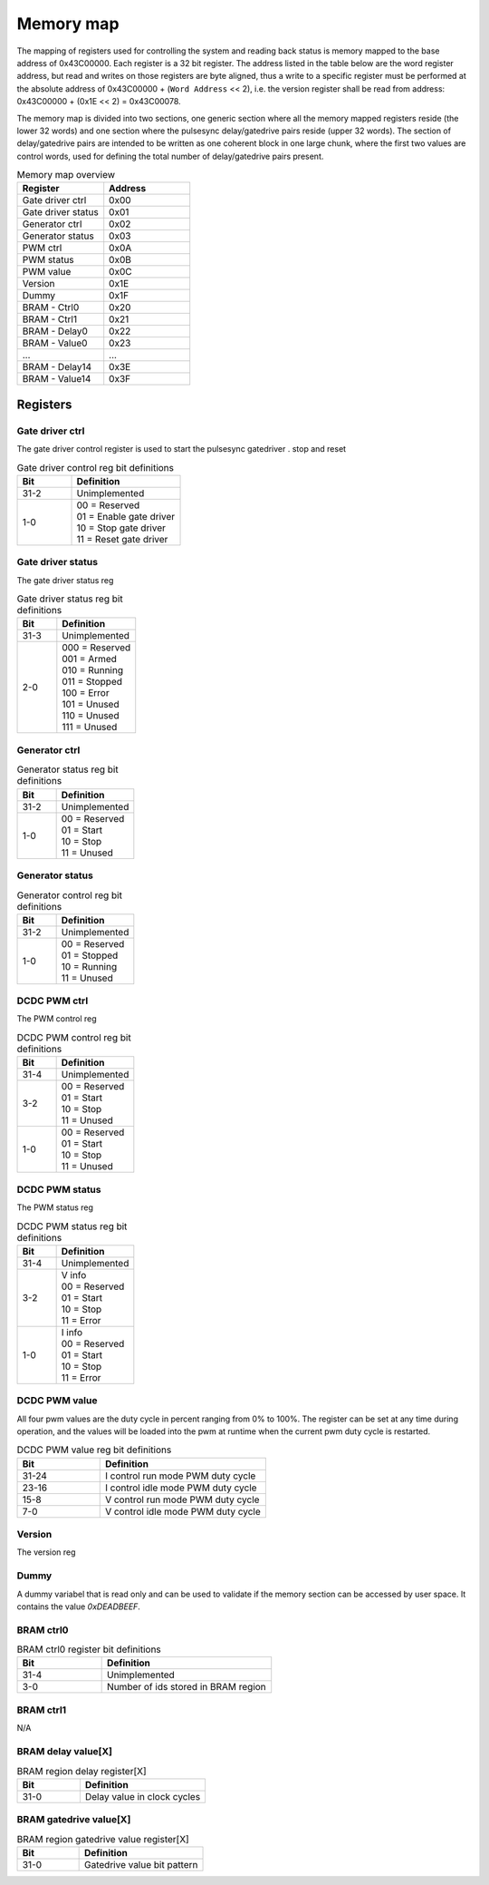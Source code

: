 Memory map
==========

The mapping of registers used for controlling the system and reading back status is memory mapped to the base address of 0x43C00000. Each register is a 32 bit register. The address listed in the table below are the word register address, but read and writes on those registers are byte aligned, thus a write to a specific register must be performed at the absolute address of 0x43C00000 + (``Word Address`` << 2), i.e. the version register shall be read from address: 0x43C00000 + (0x1E << 2) = 0x43C00078.

The memory map is divided into two sections, one generic section where all the memory mapped registers reside (the lower 32 words) and one section where the pulsesync delay/gatedrive pairs reside (upper 32 words). The section of delay/gatedrive pairs are intended to be written as one coherent block in one large chunk, where the first two values are control words, used for defining the total number of delay/gatedrive pairs present.

.. tabularcolumns:: \Yl{0.2}|\Yl{0.2}

.. list-table:: Memory map overview
   :header-rows: 1
   :widths: 1 1

   * - **Register**
     - **Address**
   * - Gate driver ctrl
     - 0x00
   * - Gate driver status
     - 0x01
   * - Generator ctrl 
     - 0x02
   * - Generator status
     - 0x03
   * - PWM ctrl
     - 0x0A
   * - PWM status
     - 0x0B
   * - PWM value
     - 0x0C
   * - Version
     - 0x1E
   * - Dummy
     - 0x1F
   * - BRAM - Ctrl0
     - 0x20
   * - BRAM - Ctrl1 
     - 0x21
   * - BRAM - Delay0
     - 0x22
   * - BRAM - Value0
     - 0x23
   * - ...
     - ...
   * - BRAM - Delay14
     - 0x3E
   * - BRAM - Value14
     - 0x3F

Registers
---------

Gate driver ctrl
^^^^^^^^^^^^^^^^

The gate driver control register is used to start the pulsesync gatedriver . stop and reset

.. wavedrom:: ./wavedrom/gatedriver/control_reg.json
   :caption: Gate driver control reg

.. tabularcolumns:: \Yl{0.2}|\Yl{0.4}
.. list-table:: Gate driver control reg bit definitions
   :widths: 1 2
   :header-rows: 1

   * - **Bit**
     - **Definition**
   * - | 31-2
     - | Unimplemented
   * - | 1-0
     - | 00 = Reserved
       | 01 = Enable gate driver
       | 10 = Stop gate driver
       | 11 = Reset gate driver

.. raw:: latex
   
   \newpage


Gate driver status
^^^^^^^^^^^^^^^^^^

The gate driver status reg

.. wavedrom:: ./wavedrom/gatedriver/status_reg.json
   :caption: Gate driver status reg

.. tabularcolumns:: \Yl{0.2}|\Yl{0.4}

.. list-table:: Gate driver status reg bit definitions
   :widths: 1 2
   :header-rows: 1

   * - **Bit**
     - **Definition**
   * - | 31-3
     - | Unimplemented
   * - | 2-0
     - | 000 = Reserved
       | 001 = Armed
       | 010 = Running
       | 011 = Stopped
       | 100 = Error
       | 101 = Unused
       | 110 = Unused
       | 111 = Unused

.. raw:: latex
   
   \newpage

Generator ctrl
^^^^^^^^^^^^^^

.. wavedrom:: ./wavedrom/generator_status_reg.json
   :caption: Generator status register

.. tabularcolumns:: \Yl{0.2}|\Yl{0.4}

.. list-table:: Generator status reg bit definitions
   :widths: 1 2
   :header-rows: 1

   * - **Bit**
     - **Definition**
   * - | 31-2
     - | Unimplemented
   * - | 1-0
     - | 00 = Reserved
       | 01 = Start
       | 10 = Stop
       | 11 = Unused

.. raw:: latex
   
   \newpage

Generator status
^^^^^^^^^^^^^^^^

.. wavedrom:: ./wavedrom/generator_ctrl_reg.json
   :caption: Generator control register

.. tabularcolumns:: \Yl{0.2}|\Yl{0.4}

.. list-table:: Generator control reg bit definitions
   :widths: 1 2
   :header-rows: 1

   * - **Bit**
     - **Definition**
   * - | 31-2
     - | Unimplemented
   * - | 1-0
     - | 00 = Reserved
       | 01 = Stopped
       | 10 = Running
       | 11 = Unused

.. raw:: latex
   
   \newpage

DCDC PWM ctrl
^^^^^^^^^^^^^

The PWM control reg

.. wavedrom:: ./wavedrom/pwm_control.json
   :caption: PWM control register

.. tabularcolumns:: \Yl{0.2}|\Yl{0.4}

.. list-table:: DCDC PWM control reg bit definitions
   :widths: 1 2
   :header-rows: 1

   * - **Bit**
     - **Definition**
   * - | 31-4
     - | Unimplemented
   * - | 3-2
     - | 00 = Reserved
       | 01 = Start
       | 10 = Stop
       | 11 = Unused
   * - | 1-0
     - | 00 = Reserved
       | 01 = Start
       | 10 = Stop
       | 11 = Unused

.. raw:: latex
   
   \newpage

DCDC PWM status
^^^^^^^^^^^^^^^

The PWM status reg 

.. wavedrom:: ./wavedrom/pwm_status.json
   :caption: PWM status register

.. tabularcolumns:: \Yl{0.2}|\Yl{0.4}

.. list-table:: DCDC PWM status reg bit definitions
   :widths: 1 2
   :header-rows: 1

   * - **Bit**
     - **Definition**
   * - | 31-4
     - | Unimplemented
   * - | 3-2
     - | V info
       | 00 = Reserved
       | 01 = Start
       | 10 = Stop
       | 11 = Error
   * - | 1-0
     - | I info
       | 00 = Reserved
       | 01 = Start
       | 10 = Stop
       | 11 = Error

.. raw:: latex
   
   \newpage

DCDC PWM value
^^^^^^^^^^^^^^

All four pwm values are the duty cycle in percent ranging from 0% to 100%. The register can be set at any time during operation, and the values will be loaded into the pwm at runtime when the current pwm duty cycle is restarted.

.. wavedrom:: ./wavedrom/pwm_value.json
   :caption: PWM value register

.. tabularcolumns:: \Yl{0.2}|\Yl{0.4}

.. list-table:: DCDC PWM value reg bit definitions
   :widths: 1 2
   :header-rows: 1

   * - **Bit**
     - **Definition**
   * - | 31-24
     - | I control run mode PWM duty cycle
   * - | 23-16
     - | I control idle mode PWM duty cycle
   * - | 15-8
     - | V control run mode PWM duty cycle
   * - | 7-0
     - | V control idle mode PWM duty cycle

.. raw:: latex
   
   \newpage

Version
^^^^^^^

The version reg

.. raw:: latex
   
   \newpage

Dummy
^^^^^

A dummy variabel that is read only and can be used to validate if the memory section can be accessed by user space. It contains the value `0xDEADBEEF`.

.. raw:: latex
   
   \newpage

BRAM ctrl0
^^^^^^^^^^

.. wavedrom:: ./wavedrom/bram_ctrl0.json
   :caption: BRAM ctrl0 register

.. tabularcolumns:: \Yl{0.2}|\Yl{0.4}

.. list-table:: BRAM ctrl0 register bit definitions
   :widths: 1 2
   :header-rows: 1

   * - **Bit**
     - **Definition**
   * - | 31-4
     - | Unimplemented
   * - | 3-0
     - | Number of ids stored in BRAM region

.. raw:: latex
   
   \newpage


BRAM ctrl1
^^^^^^^^^^

N/A

.. raw:: latex
   
   \newpage

BRAM delay value[X]
^^^^^^^^^^^^^^^^^^^

.. wavedrom:: ./wavedrom/bram_delay.json
   :caption: BRAM delay value[X] register

.. tabularcolumns:: \Yl{0.2}|\Yl{0.4}

.. list-table:: BRAM region delay register[X]
   :widths: 1 2
   :header-rows: 1

   * - **Bit**
     - **Definition**
   * - | 31-0
     - | Delay value in clock cycles


.. raw:: latex
   
   \newpage


BRAM gatedrive value[X]
^^^^^^^^^^^^^^^^^^^^^^^

.. wavedrom:: ./wavedrom/bram_gatedrive.json
   :caption: BRAM gatedrive value[X] register


.. tabularcolumns:: \Yl{0.2}|\Yl{0.4}

.. list-table:: BRAM region gatedrive value register[X]
   :widths: 1 2
   :header-rows: 1
   
   * - **Bit**
     - **Definition**
   * - | 31-0
     - | Gatedrive value bit pattern


